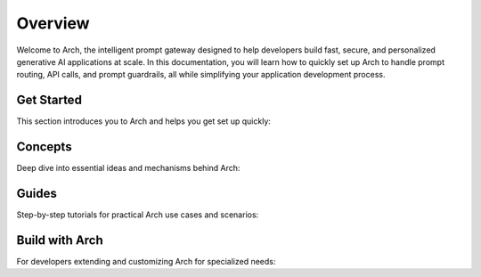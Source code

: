 Overview
============
Welcome to Arch, the intelligent prompt gateway designed to help developers build fast, secure, and personalized generative AI applications at scale. 
In this documentation, you will learn how to quickly set up Arch to handle prompt routing, API calls, and prompt guardrails, all while simplifying your application development process.


Get Started
-----------

This section introduces you to Arch and helps you get set up quickly:

.. grid:: 3

    .. grid-item-card:: Overview
        :link: overview.html

        Overview of Arch and Doc navigation

    .. grid-item-card:: Intro to Arch
        :link: intro_to_arch.html

        Explore Arch's features and developer workflow

    .. grid-item-card:: Quickstart
        :link: quickstart.html

        Learn how to quickly set up and integrate


Concepts
--------

Deep dive into essential ideas and mechanisms behind Arch:

.. grid:: 3

    .. grid-item-card:: Tech Overview
        :link: ../Concepts/tech_overview/tech_overview.html

        Learn about the technology stack

    .. grid-item-card:: LLM Provider
        :link: ../Concepts/llm_provider.html

        Explore Arch’s LLM integration options

    .. grid-item-card:: Targets
        :link: ../Concepts/prompt_target.html

        Understand how Arch handles prompts


Guides
------
Step-by-step tutorials for practical Arch use cases and scenarios:

.. grid:: 3

    .. grid-item-card:: Prompt Guard
        :link: ../guides/tech_overview/tech_overview.html

        Instructions on securing and validating prompts

    .. grid-item-card:: Function Calling
        :link: ../guides/function_calling.html

        A guide to effective function calling

    .. grid-item-card:: Observability
        :link: ../guides/prompt_target.html

        Learn to monitor and troubleshoot Arch


Build with Arch
---------------

For developers extending and customizing Arch for specialized needs:

.. grid:: 2

    .. grid-item-card:: Agentic Workflow
        :link: ../build_with_arch/agent.html

        Discover how to create and manage custom agents within Arch

    .. grid-item-card:: RAG Application
        :link: ../build_with_arch/rag.html

        Integrate RAG for knowledge-driven responses
